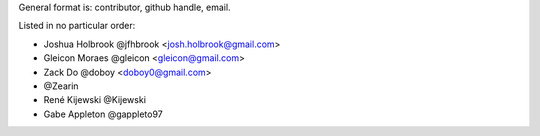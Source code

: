 General format is: contributor, github handle, email.

Listed in no particular order:

- Joshua Holbrook @jfhbrook <josh.holbrook@gmail.com>
- Gleicon Moraes @gleicon <gleicon@gmail.com>
- Zack Do @doboy <doboy0@gmail.com>
- @Zearin
- René Kijewski @Kijewski
- Gabe Appleton @gappleto97
